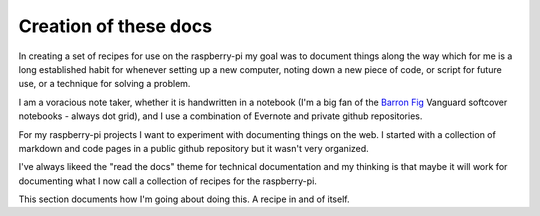 Creation of these docs
======================
In creating a set of recipes for use on the raspberry-pi my goal was to document things along the way which for me is a long established habit for whenever setting up a new computer, noting down a new piece of code, or script for future use, or a technique for solving a problem. 

I am a voracious note taker, whether it is handwritten in a notebook (I'm a big fan of the `Barron Fig <http://www.barronfig.com/>`_ Vanguard softcover notebooks - always dot grid), and I use a combination of Evernote and private github repositories.

For my raspberry-pi projects I want to experiment with documenting things on the web.  I started with a collection of markdown and code pages in a public github repository but it wasn't very organized.  

I've always likeed the "read the docs" theme for technical documentation and my thinking is that maybe it will work for documenting what I now call a collection of recipes for the raspberry-pi.  

This section documents how I'm going about doing this.  A recipe in and of itself.
